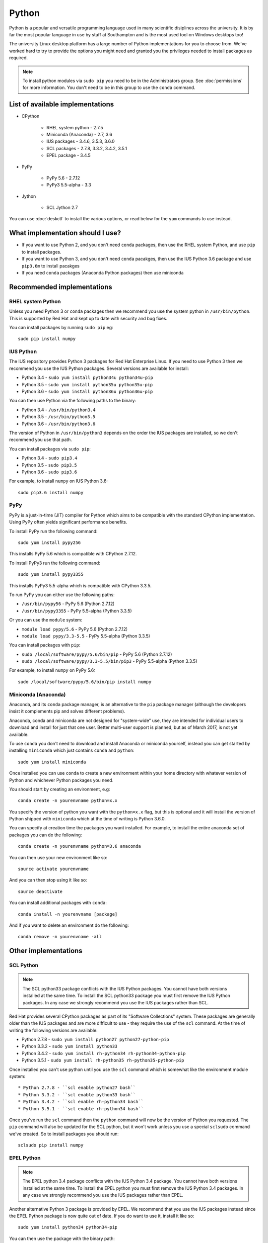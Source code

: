 Python
======

Python is a popular and versatile programming language used in many scientific
disiplines across the university. It is by far the most popular language in use
by staff at Southampton and is the most used tool on Windows desktops too!

The university Linux desktop platform has a large number of Python 
implementations for you to choose from. We've worked hard to try to provide 
the options you might need and granted you the privileges needed to install 
packages as required.

.. note::

   To install python modules via ``sudo pip`` you need to be in the 
   Administrators group. See :doc:`permissions` for more information. You don't
   need to be in this group to use the ``conda`` command.

List of available implementations
---------------------------------

* CPython

   * RHEL system python - 2.7.5
   * Miniconda (Anaconda) - 2.7, 3.6
   * IUS packages - 3.4.6, 3.5.3, 3.6.0
   * SCL packages - 2.7.8, 3.3.2, 3.4.2, 3.5.1
   * EPEL package - 3.4.5

* PyPy

   * PyPy 5.6 - 2.7.12
   * PyPy3 5.5-alpha - 3.3

* Jython

   * SCL Jython 2.7

You can use :doc:`deskctl` to install the various options, or read below for
the ``yum`` commands to use instead.

What implementation should I use?
---------------------------------

* If you want to use Python 2, and you don't need ``conda`` packages, then use the RHEL system Python, and use ``pip`` to install packages.
* If you want to use Python 3, and you don't need ``conda`` pacakges, then use the IUS Python 3.6 package and use ``pip3.6m`` to install pacakges
* If you need ``conda`` packages (Anaconda Python packages) then use miniconda

Recommended implementations
---------------------------

RHEL system Python
^^^^^^^^^^^^^^^^^^

Unless you need Python 3 or ``conda`` packages then we recommend you use the
system python in ``/usr/bin/python``. This is supported by Red Hat and kept
up to date with security and bug fixes. 

You can install packages by running ``sudo pip`` eg::

   sudo pip install numpy

IUS Python
^^^^^^^^^^

The IUS repository provides Python 3 packages for Red Hat Enterprise Linux. If
you need to use Python 3 then we recommend you use the IUS Python packages. 
Several versions are available for install:

* Python 3.4 - ``sudo yum install python34u python34u-pip``
* Python 3.5 - ``sudo yum install python35u python35u-pip``
* Python 3.6 - ``sudo yum install python36u python36u-pip``

You can then use Python via the following paths to the binary:

* Python 3.4 - ``/usr/bin/python3.4``
* Python 3.5 - ``/usr/bin/python3.5``
* Python 3.6 - ``/usr/bin/python3.6``

The version of Python in ``/usr/bin/python3`` depends on the order the IUS
packages are installed, so we don't recommend you use that path. 

You can install packages via ``sudo pip``:

* Python 3.4 - ``sudo pip3.4``
* Python 3.5 - ``sudo pip3.5``
* Python 3.6 - ``sudo pip3.6``

For example, to install ``numpy`` on IUS Python 3.6::

  sudo pip3.6 install numpy

PyPy
^^^^

PyPy is a just-in-time (JIT) compiler for Python which aims to be compatible
with the standard CPython implementation. Using PyPy often yields significant
performance benefits.

To install PyPy run the following command::

   sudo yum install pypy256

This installs PyPy 5.6 which is compatible with CPython 2.7.12.

To install PyPy3 run the following command::

   sudo yum install pypy3355

This installs PyPy3 5.5-alpha which is compatible with CPython 3.3.5.

To run PyPy you can either use the following paths:

* ``/usr/bin/pypy56`` - PyPy 5.6 (Python 2.7.12)
* ``/usr/bin/pypy3355`` - PyPy 5.5-alpha (Python 3.3.5)

Or you can use the ``module`` system:

* ``module load pypy/5.6`` - PyPy 5.6 (Python 2.7.12)
* ``module load pypy/3.3-5.5`` - PyPy 5.5-alpha (Python 3.3.5)

You can install packages with ``pip``:

* ``sudo /local/software/pypy/5.6/bin/pip`` - PyPy 5.6 (Python 2.7.12)
* ``sudo /local/software/pypy/3.3-5.5/bin/pip3`` - PyPy 5.5-alpha (Python 3.3.5)

For example, to install ``numpy`` on PyPy 5.6::

   sudo /local/software/pypy/5.6/bin/pip install numpy

Miniconda (Anaconda)
^^^^^^^^^^^^^^^^^^^^

Anaconda, and its ``conda`` package manager, is an alternative to the ``pip``
package manager (although the developers insist it complements pip and solves
different problems). 

Anaconda, conda and miniconda are not designed for "system-wide" use, they are 
intended for individual users to download and install for just that one user. 
Better multi-user support is planned, but as of March 2017, is not yet 
available. 

To use ``conda`` you don't need to download and install Anaconda or miniconda
yourself, instead you can get started by installing ``miniconda`` which just
contains ``conda`` and ``python``::

   sudo yum install miniconda

Once installed you can use ``conda`` to create a new environment within your
home directory with whatever version of Python and whichever Python packages
you need.

You should start by creating an environment, e.g::

   conda create -n yourenvname python=x.x

You specify the version of python you want with the ``python=x.x`` flag, but 
this is optional and it will install the version of Python shipped with 
``miniconda`` which at the time of writing is Python 3.6.0.

You can specify at creation time the packages you want installed. For example,
to install the entire anaconda set of packages you can do the following::

   conda create -n yourenvname python=3.6 anaconda

You can then use your new environment like so::

   source activate yourenvname

And you can then stop using it like so::

   source deactivate

You can install additional packages with ``conda``::

   conda install -n yourenvname [package]

And if you want to delete an environment do the following::

   conda remove -n yourenvname -all

Other implementations 
------------------------

SCL Python
^^^^^^^^^^

.. note::

   The SCL python33 package conflicts with the IUS Python packages. You
   cannot have both versions installed at the same time. To install the SCL
   python33 package you must first remove the IUS Python packages. In any case
   we strongly recommend you use the IUS packages rather than SCL.

Red Hat provides several CPython packages as part of its "Software Collections"
system. These packages are generally older than the IUS packages and are more
difficult to use - they require the use of the ``scl`` command. At the time
of writing the following versions are available:

* Python 2.7.8 - ``sudo yum install python27 python27-python-pip`` 
* Python 3.3.2 - ``sudo yum install python33``
* Python 3.4.2 - ``sudo yum install rh-python34 rh-python34-python-pip``
* Python 3.5.1 - ``sudo yum install rh-python35 rh-python35-python-pip``

Once installed you can't use python until you use the ``scl`` command
which is somewhat like the environment module system::

* Python 2.7.8 - ``scl enable python27 bash``
* Python 3.3.2 - ``scl enable python33 bash``
* Python 3.4.2 - ``scl enable rh-python34 bash``
* Python 3.5.1 - ``scl enable rh-python34 bash``

Once you've run the ``scl`` command then the ``python`` command will now be the
version of Python you requested. The ``pip`` command will also be updated
for the SCL python, but it won't work unless you use a special ``sclsudo`` 
command we've created. So to install packages you should run::

   sclsudo pip install numpy

EPEL Python
^^^^^^^^^^^

.. note::

   The EPEL python 3.4 package conflicts with the IUS Python 3.4 package. You
   cannot have both versions installed at the same time. To install the EPEL
   python you must first remove the IUS Python 3.4 packages. In any case
   we strongly recommend you use the IUS packages rather than EPEL.

Another alternative Python 3 package is provided by EPEL. We recommend that
you use the IUS packages instead since the EPEL Python package is now quite
out of date. If you do want to use it, install it like so::

   sudo yum install python34 python34-pip

You can then use the package with the binary path::

   /usr/bin/python3.4

and you can install packages with ``pip``::

   sudo /usr/bin/pip3.4 install numpy

Jython
^^^^^^

Jython is an implementation of Python running on the Java virtual machine (JVM).
Red Hat have provided a packaged version of Jython as part of their Developer
Toolset 4 product. To install it run this command::

   sudo yum install devtoolset-4 devtoolset-4-jython

Then run the ``scl`` command to enable it::

   scl enable devtoolset-4 bash

You can then run jython directly::

   jython
